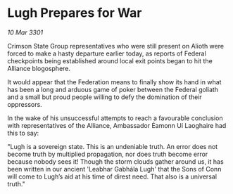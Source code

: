 * Lugh Prepares for War

/10 Mar 3301/

Crimson State Group representatives who were still present on Alioth were forced to make a hasty departure earlier today, as reports of Federal checkpoints being established around local exit points began to hit the Alliance blogosphere.  

It would appear that the Federation means to finally show its hand in what has been a long and arduous game of poker between the Federal goliath and a small but proud people willing to defy the domination of their oppressors.  

In the wake of his unsuccessful attempts to reach a favourable conclusion with representatives of the Alliance, Ambassador Éamonn Uí Laoghaire had this to say: 

"Lugh is a sovereign state. This is an undeniable truth. An error does not become truth by multiplied propagation, nor does truth become error because nobody sees it! Though the storm clouds gather around us, it has been written in our ancient 'Leabhar Gabhála Lugh' that the Sons of Conn will come to Lugh’s aid at his time of direst need. That also is a universal truth."